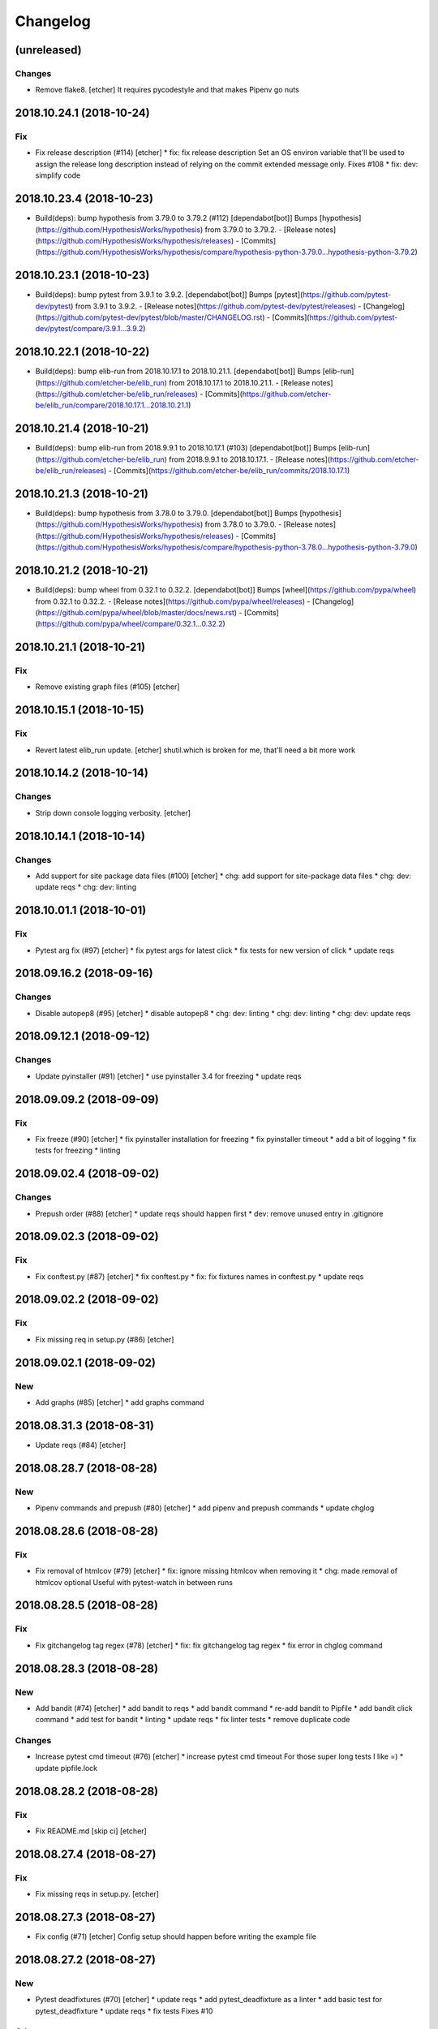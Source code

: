 Changelog
=========
(unreleased)
------------
Changes
~~~~~~~
- Remove flake8. [etcher]
  It requires pycodestyle and that makes Pipenv go nuts
2018.10.24.1 (2018-10-24)
-------------------------
Fix
~~~
- Fix release description (#114) [etcher]
  * fix: fix release description
  Set an OS environ variable that'll be used to assign the release
  long description instead of relying on the commit extended message
  only.
  Fixes #108
  * fix: dev: simplify code
2018.10.23.4 (2018-10-23)
-------------------------
- Build(deps): bump hypothesis from 3.79.0 to 3.79.2 (#112)
  [dependabot[bot]]
  Bumps [hypothesis](https://github.com/HypothesisWorks/hypothesis) from 3.79.0 to 3.79.2.
  - [Release notes](https://github.com/HypothesisWorks/hypothesis/releases)
  - [Commits](https://github.com/HypothesisWorks/hypothesis/compare/hypothesis-python-3.79.0...hypothesis-python-3.79.2)
2018.10.23.1 (2018-10-23)
-------------------------
- Build(deps): bump pytest from 3.9.1 to 3.9.2. [dependabot[bot]]
  Bumps [pytest](https://github.com/pytest-dev/pytest) from 3.9.1 to 3.9.2.
  - [Release notes](https://github.com/pytest-dev/pytest/releases)
  - [Changelog](https://github.com/pytest-dev/pytest/blob/master/CHANGELOG.rst)
  - [Commits](https://github.com/pytest-dev/pytest/compare/3.9.1...3.9.2)
2018.10.22.1 (2018-10-22)
-------------------------
- Build(deps): bump elib-run from 2018.10.17.1 to 2018.10.21.1.
  [dependabot[bot]]
  Bumps [elib-run](https://github.com/etcher-be/elib_run) from 2018.10.17.1 to 2018.10.21.1.
  - [Release notes](https://github.com/etcher-be/elib_run/releases)
  - [Commits](https://github.com/etcher-be/elib_run/compare/2018.10.17.1...2018.10.21.1)
2018.10.21.4 (2018-10-21)
-------------------------
- Build(deps): bump elib-run from 2018.9.9.1 to 2018.10.17.1 (#103)
  [dependabot[bot]]
  Bumps [elib-run](https://github.com/etcher-be/elib_run) from 2018.9.9.1 to 2018.10.17.1.
  - [Release notes](https://github.com/etcher-be/elib_run/releases)
  - [Commits](https://github.com/etcher-be/elib_run/commits/2018.10.17.1)
2018.10.21.3 (2018-10-21)
-------------------------
- Build(deps): bump hypothesis from 3.78.0 to 3.79.0. [dependabot[bot]]
  Bumps [hypothesis](https://github.com/HypothesisWorks/hypothesis) from 3.78.0 to 3.79.0.
  - [Release notes](https://github.com/HypothesisWorks/hypothesis/releases)
  - [Commits](https://github.com/HypothesisWorks/hypothesis/compare/hypothesis-python-3.78.0...hypothesis-python-3.79.0)
2018.10.21.2 (2018-10-21)
-------------------------
- Build(deps): bump wheel from 0.32.1 to 0.32.2. [dependabot[bot]]
  Bumps [wheel](https://github.com/pypa/wheel) from 0.32.1 to 0.32.2.
  - [Release notes](https://github.com/pypa/wheel/releases)
  - [Changelog](https://github.com/pypa/wheel/blob/master/docs/news.rst)
  - [Commits](https://github.com/pypa/wheel/compare/0.32.1...0.32.2)
2018.10.21.1 (2018-10-21)
-------------------------
Fix
~~~
- Remove existing graph files (#105) [etcher]
2018.10.15.1 (2018-10-15)
-------------------------
Fix
~~~
- Revert latest elib_run update. [etcher]
  shutil.which is broken for me, that'll need a bit more work
2018.10.14.2 (2018-10-14)
-------------------------
Changes
~~~~~~~
- Strip down console logging verbosity. [etcher]
2018.10.14.1 (2018-10-14)
-------------------------
Changes
~~~~~~~
- Add support for site package data files (#100) [etcher]
  * chg: add support for site-package data files
  * chg: dev: update reqs
  * chg: dev: linting
2018.10.01.1 (2018-10-01)
-------------------------
Fix
~~~
- Pytest arg fix (#97) [etcher]
  * fix pytest args for latest click
  * fix tests for new version of click
  * update reqs
2018.09.16.2 (2018-09-16)
-------------------------
Changes
~~~~~~~
- Disable autopep8 (#95) [etcher]
  * disable autopep8
  * chg: dev: linting
  * chg: dev: linting
  * chg: dev: update reqs
2018.09.12.1 (2018-09-12)
-------------------------
Changes
~~~~~~~
- Update pyinstaller (#91) [etcher]
  * use pyinstaller 3.4 for freezing
  * update reqs
2018.09.09.2 (2018-09-09)
-------------------------
Fix
~~~
- Fix freeze (#90) [etcher]
  * fix pyinstaller installation for freezing
  * fix pyinstaller timeout
  * add a bit of logging
  * fix tests for freezing
  * linting
2018.09.02.4 (2018-09-02)
-------------------------
Changes
~~~~~~~
- Prepush order (#88) [etcher]
  * update reqs should happen first
  * dev: remove unused entry in .gitignore
2018.09.02.3 (2018-09-02)
-------------------------
Fix
~~~
- Fix conftest.py (#87) [etcher]
  * fix conftest.py
  * fix: fix fixtures names in conftest.py
  * update reqs
2018.09.02.2 (2018-09-02)
-------------------------
Fix
~~~
- Fix missing req in setup.py (#86) [etcher]
2018.09.02.1 (2018-09-02)
-------------------------
New
~~~
- Add graphs (#85) [etcher]
  * add graphs command
2018.08.31.3 (2018-08-31)
-------------------------
- Update reqs (#84) [etcher]
2018.08.28.7 (2018-08-28)
-------------------------
New
~~~
- Pipenv commands and prepush (#80) [etcher]
  * add pipenv and prepush commands
  * update chglog
2018.08.28.6 (2018-08-28)
-------------------------
Fix
~~~
- Fix removal of htmlcov (#79) [etcher]
  * fix: ignore missing htmlcov when removing it
  * chg: made removal of htmlcov optional
  Useful with pytest-watch in between runs
2018.08.28.5 (2018-08-28)
-------------------------
Fix
~~~
- Fix gitchangelog tag regex (#78) [etcher]
  * fix: fix gitchangelog tag regex
  * fix error in chglog command
2018.08.28.3 (2018-08-28)
-------------------------
New
~~~
- Add bandit (#74) [etcher]
  * add bandit to reqs
  * add bandit command
  * re-add bandit to Pipfile
  * add bandit click command
  * add test for bandit
  * linting
  * update reqs
  * fix linter tests
  * remove duplicate code
Changes
~~~~~~~
- Increase pytest cmd timeout (#76) [etcher]
  * increase pytest cmd timeout
  For those super long tests I like =)
  * update pipfile.lock
2018.08.28.2 (2018-08-28)
-------------------------
Fix
~~~
- Fix README.md [skip ci] [etcher]
2018.08.27.4 (2018-08-27)
-------------------------
Fix
~~~
- Fix missing reqs in setup.py. [etcher]
2018.08.27.3 (2018-08-27)
-------------------------
- Fix config (#71) [etcher]
  Config setup should happen before writing the example file
2018.08.27.2 (2018-08-27)
-------------------------
New
~~~
- Pytest deadfixtures (#70) [etcher]
  * update reqs
  * add pytest_deadfixture as a linter
  * add basic test for pytest_deadfixture
  * update reqs
  * fix tests
  Fixes #10
Other
~~~~~
- Fix pipfile.lock. [etcher]
2018.08.27.1 (2018-08-27)
-------------------------
Fix
~~~
- Fix config setup (#69) [etcher]
  * update reqs
  * check for "pyproject.toml" existence
  * write examples before potentially raising
2018.08.26.2 (2018-08-26)
-------------------------
Changes
~~~~~~~
- Sarge runner (#68) [etcher]
  * restore newline to stdout func
  * update reqs
  * linting
2018.08.26.1 (2018-08-26)
-------------------------
Changes
~~~~~~~
- New config (#67) [etcher]
  * move version inference to root __init__.py
  * remove old test
  * add ruamel.yaml to reqs
  * update .gitignore
  * update reqs
  * switch to elib_config
  * Merge branch 'master' into feature/new_config
  * update .gitignore
  * ignore root venv during flake8 run
  * linting
  * add BCH config
  * fix console tests
2018.08.25.2 (2018-08-25)
-------------------------
Changes
~~~~~~~
- Disable iSort (#66) [etcher]
  * disable iSort during linting
  * remove iSort altogether
2018.08.25.1 (2018-08-25)
-------------------------
Changes
~~~~~~~
- Flake8 ignore venv (#65) [etcher]
  * update gitignore
  * ingore local .venv during flake8 check
2018.08.22.1 (2018-08-22)
-------------------------
- Autopep8 should run before flake8 (#63) [etcher]
2018.08.21.1 (2018-08-21)
-------------------------
New
~~~
- Add pytest vcr (#62) [etcher]
  * add pytest-vcr to reqs
  * update reqs
  * remove coverage of iSort unicode exception
  * fix exe_version for latest pefile
  * add test for data file freeze
  * disable VCR recording on AV
  * add test for removal of htmlcov dir
  * add deadline setting for hypothesis
  Deprecation warning pending
  * update hypothesis hash so AV doesn't complain
2018.08.20.1 (2018-08-20)
-------------------------
Fix
~~~
- Fix line endings when using isort (#61) [etcher]
2018.08.19.1 (2018-08-19)
-------------------------
Changes
~~~~~~~
- Trivia (#60) [etcher]
  * chg: dev: sort imports
  * chg: pylint: ignore fstring logging errors
  * chg: add dummy except for iSort errors
2018.06.17.3 (2018-06-17)
-------------------------
Fix
~~~
- Fix isort encoding (#57) [132nd-etcher]
2018.06.15.2 (2018-06-15)
-------------------------
- Add mypy to setup.py. [132nd-etcher]
2018.05.16.1 (2018-05-16)
-------------------------
New
~~~
- Add MyPY linter (#52) [132nd-etcher]
  * update reqs
  * add mypy linter
  * add git ignore util
  * update git ignore
  * cleanup gitignore
  * peppered a few ignore lines
  * fix linters test
  * add BaseRepo for typing purposes
  * marked a few tests as long
  * fixed mypy issues
  * linting
  * fixed issue
2018.05.15.1 (2018-05-15)
-------------------------
New
~~~
- Compile qt resources (#51) [132nd-etcher]
  * new: add command to compile Qt resources
  * ignore coverage artifacts
  * linting
  * fix issues and add tests
2018.05.13.1 (2018-05-13)
-------------------------
New
~~~
- Create sample config if it doesn't exist (#50) [132nd-etcher]
  * create sample config if it doesn't exist
  * oopsies
  * linting
  * fix lil' mistake
2018.05.11.1 (2018-05-11)
-------------------------
Changes
~~~~~~~
- Clean after pyinstaller (#49) [132nd-etcher]
  * update reqs
  * rename config attributes for freezing
  * clean spec file
  * clean env after freeze
2018.04.28.1 (2018-04-28)
-------------------------
Changes
~~~~~~~
- Use pipfile.lock (#48) [132nd-etcher]
  * un-ignore pipfile.lock
  * do not delete pifile.lock during reqs update
  * update reqs
2018.04.14.2 (2018-04-14)
-------------------------
Changes
~~~~~~~
- Switch to pyinstaller command (#47) [132nd-etcher]
  * chg: switch to pyinstaller command
  * linting
2018.04.14.1 (2018-04-14)
-------------------------
New
~~~
- Flat freeze (#42) [132nd-etcher]
  * add flat freeze
  * add test for freeze
  * cleanup __main__
  * simplify pyinstaller build commands
  * simplify __main__ further
  * linting
  * linting
  * add upload of coverage to scrutinizer
  * fix issue with freeze command
  * fix test_runner test
  * fix test_runner test
  * fix test_runner test
  * testing ocular
  * test for scrut token
  * linting
  * remove unused import
  * stop toying with ENV
  * oops
  * test for scrut token
  * nevermind, I'll fix it myself
  * fix ocular coverage source
  * install pyinstaller only if needed
  * move codacy to pytest cmd
  * add exception for when an exe is not found
  * update tests
  * linting
  * linting
  * disable ocular coverage
  * fix tests
- Freeze (#34) [132nd-etcher]
  * add methods to retrieve version from exe
  * add certifi as a req
  * add verpatch as vendor
  * add app.ico as resource
  * use sys.exit for pyinstaller
  * use AV to push tag back
  * add resources
  * lint exe version
  * tweak package description
  * add resource_path
  * add raw git version
  * add freeze
  * linting
  * update reqs
  * fix tests
  * fix patch
  * simplify release
- Config options to exclude files from flake8 linting. [132nd-etcher]
- Add push command. [132nd-etcher]
  pep8 [auto]
  sorting imports [auto]
  update requirements [auto]
  update changelog [auto]
- Add status cmd to Repo. [132nd-etcher]
- Chglog: add option to infer next version. [132nd-etcher]
  pep8 [auto]
  sorting imports [auto]
  update requirements [auto]
  update changelog [auto]
- Add "stage" options for autopep8 and isort. [132nd-etcher]
- Create artifacts on AV. [132nd-etcher]
- Release tagged versions without bump. [132nd-etcher]
- Add "--long" option for pytest. [132nd-etcher]
- Add flake8 params as default. [132nd-etcher]
- Add appveyor command. [132nd-etcher]
- Add isort command. [132nd-etcher]
Changes
~~~~~~~
- Disable pylint wrong import order check (#45) [132nd-etcher]
- Switch from semver to calver (#43) [132nd-etcher]
  * fix license issue in setup.py
  * add missing test for find_exe
  * add repo.list_of_tags
  * add test for repo.short_sha
  * remove dummy test file
  * comment out scrutinizer coverage upload
  * fix error in find_exe
  * fix repo.get_latest_tag
  * switch to calver
  * update reqs
  * sanitize AV output
  * make console prefix a variable
  * update reqs
  * remove unused file
  * fix assertions
  * add name of skipped tests
- Disable logging-format-interpolation (#33) [132nd-etcher]
- Re-enable isort (#29) [132nd-etcher]
- Be more specific with autopep8 (#28) [132nd-etcher]
  When he project folder is bloated (EDLM?), autopep8 takes ages
  to parse through all the junk.
  All we really want is to check:
    1. The package itself
    2. The tests
- Disable isort linter (#27) [132nd-etcher]
  * disable isort linter
  * disable isort linter
  * disable isort linter
- Overwrite exiting tag on release (#26) [132nd-etcher]
  * overwrite exiting tag on release
  * fix tests
- Disable auto stash (#25) [132nd-etcher]
  * disable auto stash
  * fix tests
- Reorder linters (#20) [132nd-etcher]
  * chg: dev: move classifiers to a raw string
  * chg: reorder linters
- Update readme (#19) [132nd-etcher]
  * chg: update readme
  * chg: update README
  * chg: update README
  * chg: update README
- Update readme (reverted from commit
  e64f8cb4b81caea005485c9b4362dcecf994f14c) [132nd-etcher]
- Update readme. [132nd-etcher]
- Add feature name in tag (#18) [132nd-etcher]
  * chg: simplify gitversion config
  * chg: change tagging scheme
- Print status on checkout when repo is dirty. [132nd-etcher]
- Release should push tags only (#16) [132nd-etcher]
  chg: release should push tags only
- Disable changelog during release. [132nd-etcher]
- Upload to Pypi only from master. [132nd-etcher]
- Eliminate remote commits. [132nd-etcher]
  pep8 [auto]
  sorting imports [auto]
- Set new version based on AV tag. [132nd-etcher]
- Bump pylint jobs from 2 to 8. [132nd-etcher]
- Add faker to reqs. [132nd-etcher]
- Run linters even when not on develop. [132nd-etcher]
- Tweak pylint settings. [132nd-etcher]
- Auto-add [skip ci] to cmiit msg when on AV. [132nd-etcher]
- Git reset changes before adding specific files. [132nd-etcher]
- Add line length to autopep8. [132nd-etcher]
- Pylint: pass FIXME and TODO. [132nd-etcher]
- Tweaking pylint options. [132nd-etcher]
- Do not install the current package during AV release. [132nd-etcher]
- Reqs update should not skip ci. [132nd-etcher]
- Using external AV config. [132nd-etcher]
- Add "EPAB:" in front of all output. [132nd-etcher]
- Using appveyor release process. [132nd-etcher]
- Using appveyor release process. [132nd-etcher]
- Using appveyor release process. [132nd-etcher]
- Show files when repo is dirty. [132nd-etcher]
- Add vendored config for pylint and pytest + coverage. [132nd-etcher]
- Remove pytest-pep8 as it's covered by the linters. [132nd-etcher]
- Return short tag. [132nd-etcher]
- Commit only subset of files for chglog and reqs. [132nd-etcher]
- Do not write hashes to reqs (reverted from commit
  de3078b4bb3d0438dc76333c8ddd8331f367ab1c) [132nd-etcher]
- Do not write hashes to reqs. [132nd-etcher]
- Use pip instead of pipenv for setup.py requirements. [132nd-etcher]
- Rename AV build after succesfull release. [132nd-etcher]
- Remove bogus av file. [132nd-etcher]
- Release only on develop. [132nd-etcher]
- Update AV build number. [132nd-etcher]
- Add switch to develop branch on AV to keep commits. [132nd-etcher]
- Add twine info. [132nd-etcher]
- Remove linters install cmd and add them as reqs. [132nd-etcher]
- Do not re-ionstall current package if it's epab. [132nd-etcher]
- Add wheel to AV install. [132nd-etcher]
- Add command to install linters. [132nd-etcher]
- Exit gracefully when releasing from foreign branch. [132nd-etcher]
- Add auto-commit after requirements update. [132nd-etcher]
- Add option to allow dirty repo. [132nd-etcher]
- Using pipenv to declare setup.py deps. [132nd-etcher]
- Automatically push tags to remote. [132nd-etcher]
- Add check so EPAB does not try reinstalling itself. [132nd-etcher]
Fix
~~~
- Fix freeze version (#46) [132nd-etcher]
  * ignore test artifact
  * write requirements in setup.py
  * update reqs
  * linting
  * fix: fix epab freeze version
  * switch calver to padded
- Skipping freeze should not raise SystemExit (#38) [132nd-etcher]
- Fix app.ico (#37) [132nd-etcher]
  * move app.ico to vendor subfolder
  * fix av build info string
  * remove dupe logging
  * forgot to remove resource from epab.yml
- Frozen version (#35) [132nd-etcher]
  * fix missing resource
  * trying to fix av issue with tag name
  * fix frozen version
- Fix isort issues (#31) [132nd-etcher]
  * fixing isort 1st party
  * add isort setup.py check
  * ignore bacth
  * update reqs
  * fix tests
  * linting
- Sort linting (#24) [132nd-etcher]
- Fix sorting of imports (#22) [132nd-etcher]
  Due to iSort update, a bunch of double line endings were inserted.
  I switched to programmatic iSort instead of calling the cmd line.
  * fix: dev: fix isort
  * convert line endings
  * fix tests
  * fix one more test
- Fix changelog write. [132nd-etcher]
- Fix unsafe YAML loading. [132nd-etcher]
- Fix ctx.obj initialization. [132nd-etcher]
- Fix error with no extended commit msg. [132nd-etcher]
- Fix tagged release. [132nd-etcher]
- Omit versioneer files during coverage. [132nd-etcher]
- Skip ci only on AV builds. [132nd-etcher]
- Remove 'EPAB: ' string from console output. [132nd-etcher]
- Remove 'EPAB: ' string from console output. [132nd-etcher]
- Make sure all commands are run only once. [132nd-etcher]